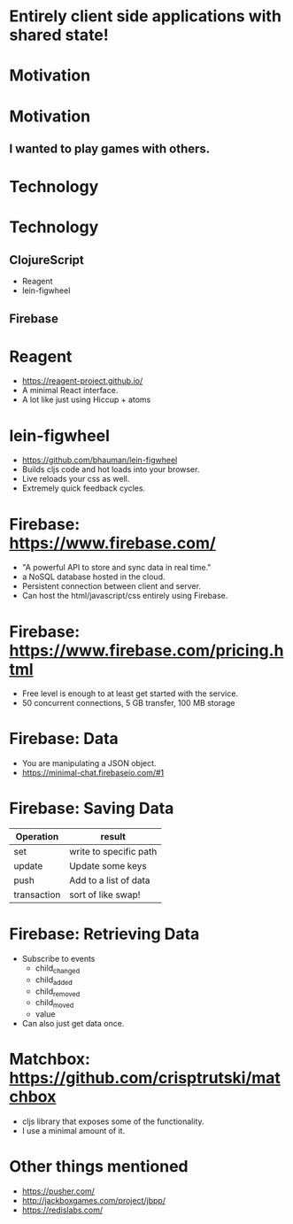 * Entirely client side applications with shared state!

* Motivation

* Motivation
** I wanted to play games with others.

* Technology

* Technology
** ClojureScript
   - Reagent
   - lein-figwheel
** Firebase

* Reagent
  - https://reagent-project.github.io/
  - A minimal React interface.
  - A lot like just using Hiccup + atoms

* lein-figwheel
  - https://github.com/bhauman/lein-figwheel
  - Builds cljs code and hot loads into your browser.
  - Live reloads your css as well.
  - Extremely quick feedback cycles.

* Firebase: https://www.firebase.com/
   - "A powerful API to store and
     sync data in real time."
   - a NoSQL database hosted in the cloud.
   - Persistent connection between
     client and server.
   - Can host the html/javascript/css
     entirely using Firebase.

* Firebase: https://www.firebase.com/pricing.html
  - Free level is enough to at
    least get started with the service.
  - 50 concurrent connections, 5 GB transfer,
    100 MB storage

* Firebase: Data
  - You are manipulating a JSON object.
  - https://minimal-chat.firebaseio.com/#1

* Firebase: Saving Data
  | Operation   | result                 |
  |-------------+------------------------|
  | set         | write to specific path |
  | update      | Update some keys       |
  | push        | Add to a list of data  |
  | transaction | sort of like swap!     |

* Firebase: Retrieving Data
  - Subscribe to events
    - child_changed
    - child_added
    - child_removed
    - child_moved
    - value
  - Can also just get data once.

* Matchbox: https://github.com/crisptrutski/matchbox
  - cljs library that exposes some of the functionality.
  - I use a minimal amount of it.

* Other things mentioned
  - https://pusher.com/
  - http://jackboxgames.com/project/jbpp/
  - https://redislabs.com/
